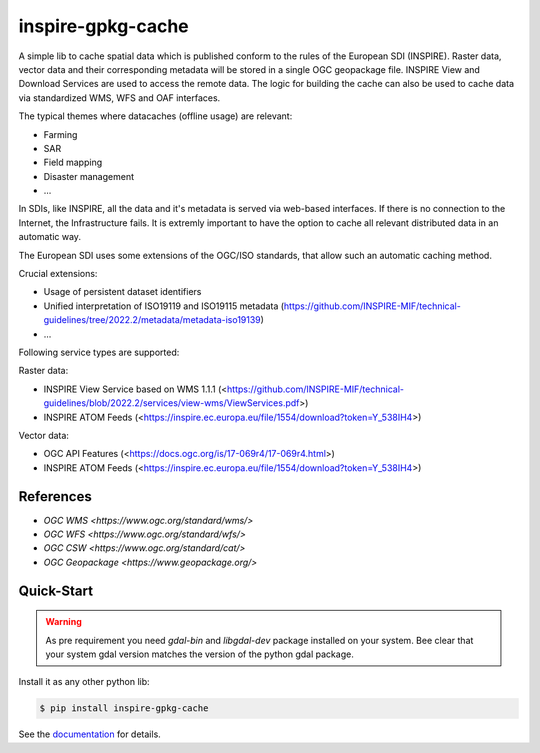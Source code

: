 inspire-gpkg-cache
==================

A simple lib to cache spatial data which is published conform to the rules of the European SDI (INSPIRE).
Raster data, vector data and their corresponding metadata will be stored in a single OGC geopackage file. 
INSPIRE View and Download Services are used to access the remote data. The logic for building the cache
can also be used to cache data via standardized WMS, WFS and OAF interfaces. 

The typical themes where datacaches (offline usage) are relevant:

* Farming
* SAR 
* Field mapping
* Disaster management
* ...

In SDIs, like INSPIRE, all the data and it's metadata is served via web-based interfaces. If there is no connection to the Internet,
the Infrastructure fails.
It is extremly important to have the option to cache all relevant distributed data in an automatic way.

The European SDI uses some extensions of the OGC/ISO standards, that allow such an automatic caching method. 

Crucial extensions:

* Usage of persistent dataset identifiers
* Unified interpretation of ISO19119 and ISO19115 metadata (https://github.com/INSPIRE-MIF/technical-guidelines/tree/2022.2/metadata/metadata-iso19139)
* ...

Following service types are supported:

Raster data:

* INSPIRE View Service based on WMS 1.1.1 (<https://github.com/INSPIRE-MIF/technical-guidelines/blob/2022.2/services/view-wms/ViewServices.pdf>)
* INSPIRE ATOM Feeds (<https://inspire.ec.europa.eu/file/1554/download?token=Y_538IH4>)

Vector data:

* OGC API Features (<https://docs.ogc.org/is/17-069r4/17-069r4.html>)
* INSPIRE ATOM Feeds (<https://inspire.ec.europa.eu/file/1554/download?token=Y_538IH4>)


References
----------

* `OGC WMS <https://www.ogc.org/standard/wms/>`
* `OGC WFS <https://www.ogc.org/standard/wfs/>`
* `OGC CSW <https://www.ogc.org/standard/cat/>`
* `OGC Geopackage <https://www.geopackage.org/>`


Quick-Start
-----------

.. warning:: 

    As pre requirement you need `gdal-bin` and `libgdal-dev` package installed on your system. 
    Bee clear that your system gdal version matches the version of the python gdal package.

Install it as any other python lib:



.. code-block:: bash

    $ pip install inspire-gpkg-cache


See the `documentation <https://inspire-gpkg-cache.readthedocs.io/en/latest/index.html>`_ for details.
